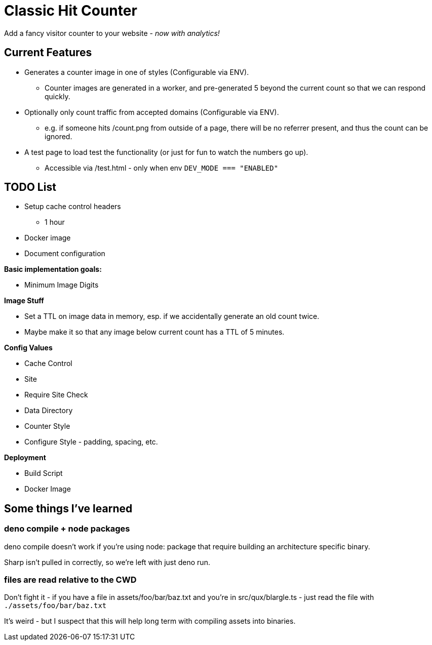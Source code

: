 = Classic Hit Counter

Add a fancy visitor counter to your website - _now with analytics!_

== Current Features

* Generates a counter image in one of styles (Configurable via ENV).
** Counter images are generated in a worker, and pre-generated 5 beyond the
   current count so that we can respond quickly.
* Optionally only count traffic from accepted domains (Configurable via ENV).
** e.g. if someone hits /count.png from outside of a page, there will be no
   referrer present, and thus the count can be ignored.
* A test page to load test the functionality (or just for fun to watch the
  numbers go up).
** Accessible via /test.html - only when env `DEV_MODE === "ENABLED"`

== TODO List

* Setup cache control headers
** 1 hour
* Docker image
* Document configuration

*Basic implementation goals:*

* Minimum Image Digits

*Image Stuff*

* Set a TTL on image data in memory, esp. if we accidentally generate an old
  count twice.
* Maybe make it so that any image below current count has a TTL of 5 minutes.

*Config Values*

* Cache Control
* Site
* Require Site Check
* Data Directory
* Counter Style
* Configure Style - padding, spacing, etc.

*Deployment*

* Build Script
* Docker Image

== Some things I've learned


=== deno compile + node packages

deno compile doesn't work if you're using node: package that require building
an architecture specific binary.

Sharp isn't pulled in correctly, so we're left with just deno run.

=== files are read relative to the CWD

Don't fight it - if you have a file in assets/foo/bar/baz.txt and you're in
src/qux/blargle.ts - just read the file with `./assets/foo/bar/baz.txt`

It's weird - but I suspect that this will help long term with compiling assets
into binaries.
